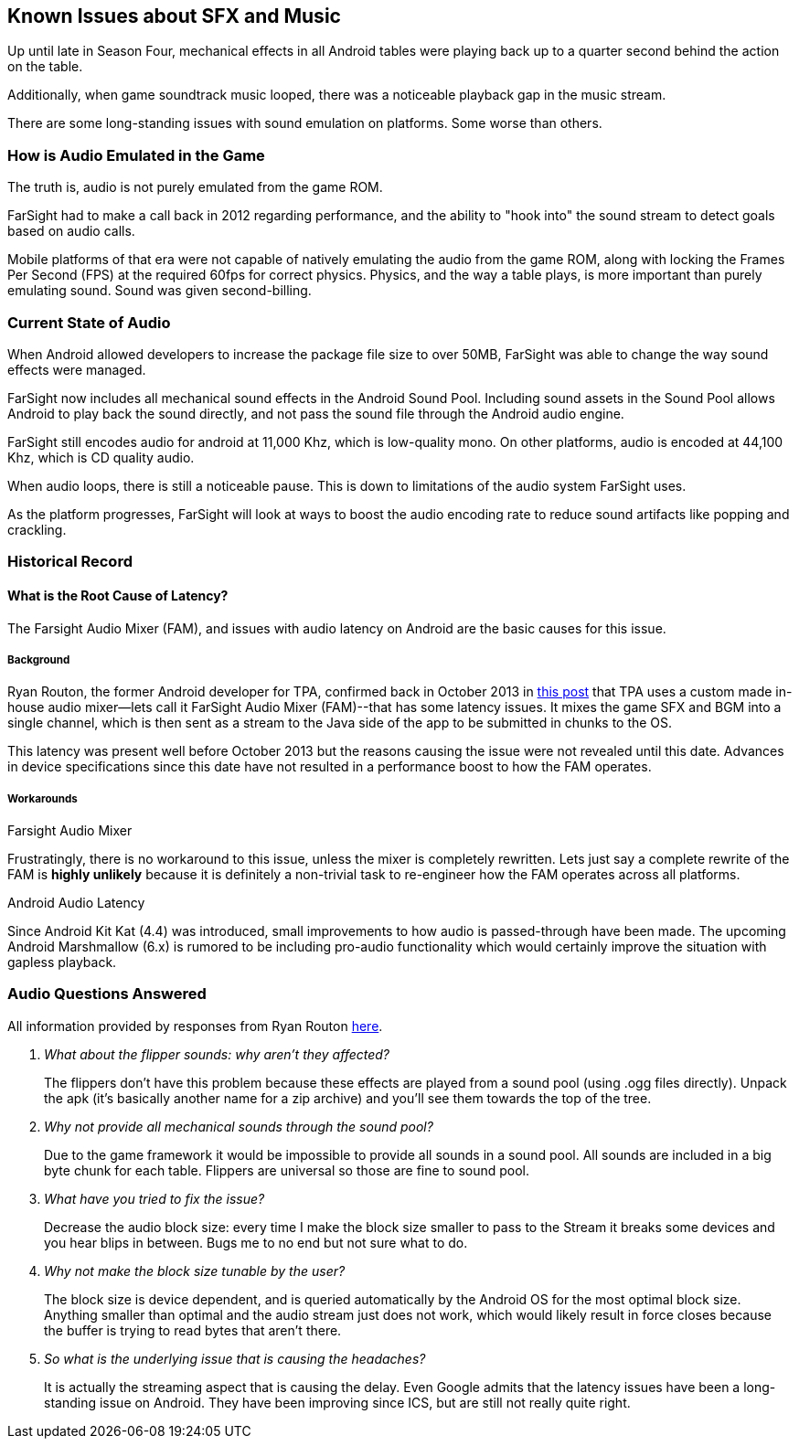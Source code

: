 [[Android_Sound_Delay]]
== Known Issues about SFX and Music

Up until late in Season Four, mechanical effects in all Android tables were playing back up to a quarter second behind the action on the table.

Additionally, when game soundtrack music looped, there was a noticeable playback gap in the music stream.

There are some long-standing issues with sound emulation on platforms. Some worse than others.

=== How is Audio Emulated in the Game

The truth is, audio is not purely emulated from the game ROM.

FarSight had to make a call back in 2012 regarding performance, and the ability to "hook into" the sound stream to detect goals based on audio calls.

Mobile platforms of that era were not capable of natively emulating the audio from the game ROM, along with locking the Frames Per Second (FPS) at the required 60fps for correct physics.
Physics, and the way a table plays, is more important than purely emulating sound. Sound was given second-billing.

=== Current State of Audio

When Android allowed developers to increase the package file size to over 50MB, FarSight was able to change the way sound effects were managed.

FarSight now includes all mechanical sound effects in the Android Sound Pool. Including sound assets in the Sound Pool allows Android to play back the sound directly, and not pass the sound file through the Android audio engine.

FarSight still encodes audio for android at 11,000 Khz, which is low-quality mono. On other platforms, audio is encoded at 44,100 Khz, which is CD quality audio.

When audio loops, there is still a noticeable pause. This is down to limitations of the audio system FarSight uses.

As the platform progresses, FarSight will look at ways to boost the audio encoding rate to reduce sound artifacts like popping and crackling.

=== Historical Record

==== What is the Root Cause of Latency?

The Farsight Audio Mixer (FAM), and issues with audio latency on Android are the basic causes for this issue.

===== Background

Ryan Routon, the former Android developer for TPA, confirmed back in October 2013 in http://pinballarcadefans.com/showthread.php/6182-Pack-19-Beta?p=108893&viewfull=1#post108893[this post] that TPA uses a custom made in-house audio mixer--lets call it FarSight Audio Mixer (FAM)--that has some latency issues. It mixes the game SFX and BGM into a single channel, which is then sent as a stream to the Java side of the app to be submitted in chunks to the OS.

This latency was present well before October 2013 but the reasons causing the issue were not revealed until this date. Advances in device specifications since this date have not resulted in a performance boost to how the FAM operates.

===== Workarounds

.Farsight Audio Mixer
Frustratingly, there is no workaround to this issue, unless the mixer is completely rewritten. Lets just say a complete rewrite of the FAM is *highly unlikely* because it is definitely a non-trivial task to re-engineer how the FAM operates across all platforms.

.Android Audio Latency
Since Android Kit Kat (4.4) was introduced, small improvements to how audio is passed-through have been made. The upcoming Android Marshmallow (6.x) is rumored to be including pro-audio functionality which would certainly improve the situation with gapless playback.

=== Audio Questions Answered

All information provided by responses from Ryan Routon http://pinballarcadefans.com/showthread.php/6182-Pack-19-Beta?p=108944&viewfull=1#post108944[here].

[qanda]
What about the flipper sounds: why aren't they affected?::
The flippers don't have this problem because these effects are played from a sound pool (using .ogg files directly). Unpack the apk (it's basically another name for a zip archive) and you'll see them towards the top of the tree.
Why not provide all mechanical sounds through the sound pool?::
Due to the game framework it would be impossible to provide all sounds in a sound pool. All sounds are included in a big byte chunk for each table. Flippers are universal so those are fine to sound pool.
What have you tried to fix the issue?::
Decrease the audio block size: every time I make the block size smaller to pass to the Stream it breaks some devices and you hear blips in between. Bugs me to no end but not sure what to do.
Why not make the block size tunable by the user?::
The block size is device dependent, and is queried automatically by the Android OS for the most optimal block size. Anything smaller than optimal and the audio stream just does not work, which would likely result in force closes because the buffer is trying to read bytes that aren't there.
So what is the underlying issue that is causing the headaches?::
It is actually the streaming aspect that is causing the delay. Even Google admits that the latency issues have been a long-standing issue on Android. They have been improving since ICS, but are still not really quite right.
